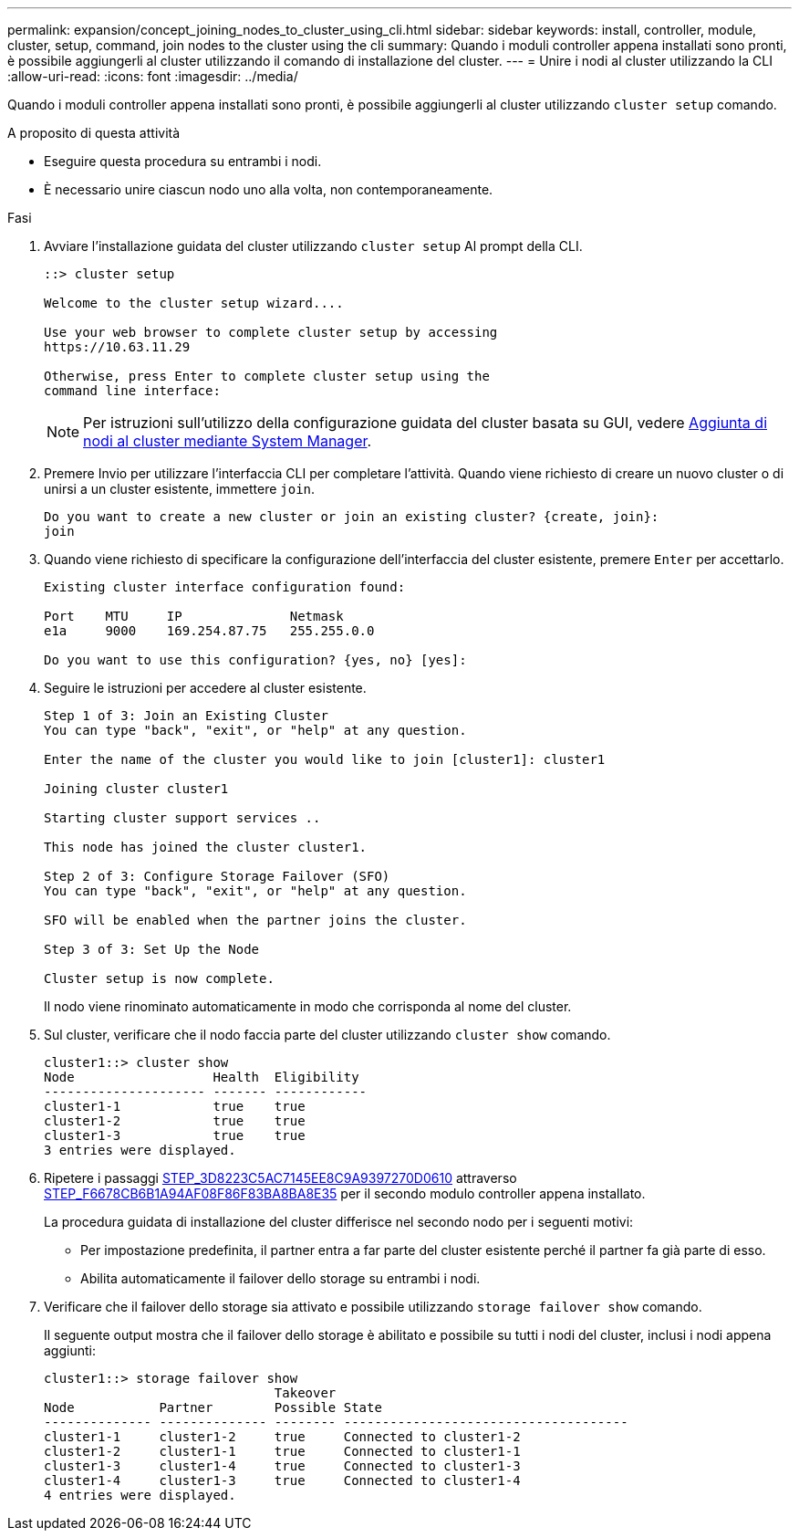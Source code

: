 ---
permalink: expansion/concept_joining_nodes_to_cluster_using_cli.html 
sidebar: sidebar 
keywords: install, controller, module, cluster, setup, command, join nodes to the cluster using the cli 
summary: Quando i moduli controller appena installati sono pronti, è possibile aggiungerli al cluster utilizzando il comando di installazione del cluster. 
---
= Unire i nodi al cluster utilizzando la CLI
:allow-uri-read: 
:icons: font
:imagesdir: ../media/


[role="lead"]
Quando i moduli controller appena installati sono pronti, è possibile aggiungerli al cluster utilizzando `cluster setup` comando.

.A proposito di questa attività
* Eseguire questa procedura su entrambi i nodi.
* È necessario unire ciascun nodo uno alla volta, non contemporaneamente.


.Fasi
. Avviare l'installazione guidata del cluster utilizzando `cluster setup` Al prompt della CLI.
+
[listing]
----
::> cluster setup

Welcome to the cluster setup wizard....

Use your web browser to complete cluster setup by accessing
https://10.63.11.29

Otherwise, press Enter to complete cluster setup using the
command line interface:
----
+
[NOTE]
====
Per istruzioni sull'utilizzo della configurazione guidata del cluster basata su GUI, vedere xref:task_adding_nodes_to_cluster_using_system_manager.html[Aggiunta di nodi al cluster mediante System Manager].

====
. Premere Invio per utilizzare l'interfaccia CLI per completare l'attività. Quando viene richiesto di creare un nuovo cluster o di unirsi a un cluster esistente, immettere `join`.
+
[listing]
----
Do you want to create a new cluster or join an existing cluster? {create, join}:
join
----
. Quando viene richiesto di specificare la configurazione dell'interfaccia del cluster esistente, premere `Enter` per accettarlo.
+
[listing]
----
Existing cluster interface configuration found:

Port    MTU     IP              Netmask
e1a     9000    169.254.87.75   255.255.0.0

Do you want to use this configuration? {yes, no} [yes]:
----
. Seguire le istruzioni per accedere al cluster esistente.
+
[listing]
----
Step 1 of 3: Join an Existing Cluster
You can type "back", "exit", or "help" at any question.

Enter the name of the cluster you would like to join [cluster1]: cluster1

Joining cluster cluster1

Starting cluster support services ..

This node has joined the cluster cluster1.

Step 2 of 3: Configure Storage Failover (SFO)
You can type "back", "exit", or "help" at any question.

SFO will be enabled when the partner joins the cluster.

Step 3 of 3: Set Up the Node

Cluster setup is now complete.
----
+
Il nodo viene rinominato automaticamente in modo che corrisponda al nome del cluster.

. Sul cluster, verificare che il nodo faccia parte del cluster utilizzando `cluster show` comando.
+
[listing]
----
cluster1::> cluster show
Node                  Health  Eligibility
--------------------- ------- ------------
cluster1-1            true    true
cluster1-2            true    true
cluster1-3            true    true
3 entries were displayed.
----
. Ripetere i passaggi <<STEP_3D8223C5AC7145EE8C9A9397270D0610,STEP_3D8223C5AC7145EE8C9A9397270D0610>> attraverso <<STEP_F6678CB6B1A94AF08F86F83BA8BA8E35,STEP_F6678CB6B1A94AF08F86F83BA8BA8E35>> per il secondo modulo controller appena installato.
+
La procedura guidata di installazione del cluster differisce nel secondo nodo per i seguenti motivi:

+
** Per impostazione predefinita, il partner entra a far parte del cluster esistente perché il partner fa già parte di esso.
** Abilita automaticamente il failover dello storage su entrambi i nodi.


. Verificare che il failover dello storage sia attivato e possibile utilizzando `storage failover show` comando.
+
Il seguente output mostra che il failover dello storage è abilitato e possibile su tutti i nodi del cluster, inclusi i nodi appena aggiunti:

+
[listing]
----
cluster1::> storage failover show
                              Takeover
Node           Partner        Possible State
-------------- -------------- -------- -------------------------------------
cluster1-1     cluster1-2     true     Connected to cluster1-2
cluster1-2     cluster1-1     true     Connected to cluster1-1
cluster1-3     cluster1-4     true     Connected to cluster1-3
cluster1-4     cluster1-3     true     Connected to cluster1-4
4 entries were displayed.
----

